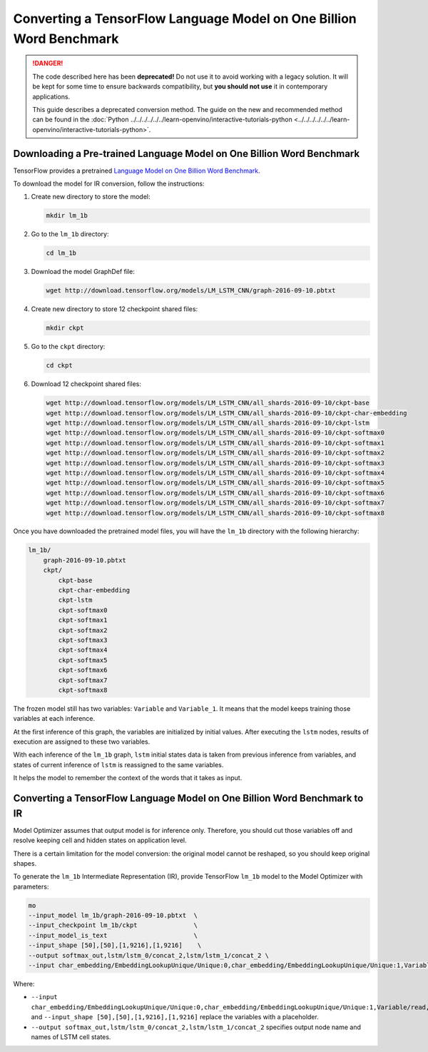 .. {#openvino_docs_MO_DG_prepare_model_convert_model_tf_specific_Convert_lm_1b_From_Tensorflow}

Converting a TensorFlow Language Model on One Billion Word Benchmark
====================================================================


.. meta::
   :description: Learn how to convert a TensorFlow Language 
                 Model on One Billion Word Benchmark to the OpenVINO Intermediate 
                 Representation.

.. danger::

   The code described here has been **deprecated!** Do not use it to avoid working with a legacy solution. It will be kept for some time to ensure backwards compatibility, but **you should not use** it in contemporary applications.

   This guide describes a deprecated conversion method. The guide on the new and recommended method can be found in the :doc:`Python ../../../../../../learn-openvino/interactive-tutorials-python <../../../../../../learn-openvino/interactive-tutorials-python>`.
   
Downloading a Pre-trained Language Model on One Billion Word Benchmark
######################################################################

TensorFlow provides a pretrained `Language Model on One Billion Word Benchmark <https://github.com/tensorflow/models/tree/r2.3.0/research/lm_1b>`__.

To download the model for IR conversion, follow the instructions:

1. Create new directory to store the model:

   .. code-block:: sh

      mkdir lm_1b

2. Go to the ``lm_1b`` directory:

   .. code-block:: sh

      cd lm_1b

3. Download the model GraphDef file:

   .. code-block:: sh

      wget http://download.tensorflow.org/models/LM_LSTM_CNN/graph-2016-09-10.pbtxt

4. Create new directory to store 12 checkpoint shared files:

   .. code-block:: sh

      mkdir ckpt

5. Go to the ``ckpt`` directory:

   .. code-block:: sh

      cd ckpt

6. Download 12 checkpoint shared files:

   .. code-block:: sh

       wget http://download.tensorflow.org/models/LM_LSTM_CNN/all_shards-2016-09-10/ckpt-base
       wget http://download.tensorflow.org/models/LM_LSTM_CNN/all_shards-2016-09-10/ckpt-char-embedding
       wget http://download.tensorflow.org/models/LM_LSTM_CNN/all_shards-2016-09-10/ckpt-lstm
       wget http://download.tensorflow.org/models/LM_LSTM_CNN/all_shards-2016-09-10/ckpt-softmax0
       wget http://download.tensorflow.org/models/LM_LSTM_CNN/all_shards-2016-09-10/ckpt-softmax1
       wget http://download.tensorflow.org/models/LM_LSTM_CNN/all_shards-2016-09-10/ckpt-softmax2
       wget http://download.tensorflow.org/models/LM_LSTM_CNN/all_shards-2016-09-10/ckpt-softmax3
       wget http://download.tensorflow.org/models/LM_LSTM_CNN/all_shards-2016-09-10/ckpt-softmax4
       wget http://download.tensorflow.org/models/LM_LSTM_CNN/all_shards-2016-09-10/ckpt-softmax5
       wget http://download.tensorflow.org/models/LM_LSTM_CNN/all_shards-2016-09-10/ckpt-softmax6
       wget http://download.tensorflow.org/models/LM_LSTM_CNN/all_shards-2016-09-10/ckpt-softmax7
       wget http://download.tensorflow.org/models/LM_LSTM_CNN/all_shards-2016-09-10/ckpt-softmax8


Once you have downloaded the pretrained model files, you will have the ``lm_1b`` directory with the following hierarchy:

.. code-block:: sh

    lm_1b/
        graph-2016-09-10.pbtxt
        ckpt/
            ckpt-base
            ckpt-char-embedding
            ckpt-lstm
            ckpt-softmax0
            ckpt-softmax1
            ckpt-softmax2
            ckpt-softmax3
            ckpt-softmax4
            ckpt-softmax5
            ckpt-softmax6
            ckpt-softmax7
            ckpt-softmax8



.. image:: ./../../../../../../_static/images/lm_1b.svg

The frozen model still has two variables: ``Variable`` and ``Variable_1``.
It means that the model keeps training those variables at each inference.

At the first inference of this graph, the variables are initialized by initial values.
After executing the ``lstm`` nodes, results of execution are assigned to these two variables.

With each inference of the ``lm_1b`` graph, ``lstm`` initial states data is taken from previous inference
from variables, and states of current inference of ``lstm`` is reassigned to the same variables.

It helps the model to remember the context of the words that it takes as input.

Converting a TensorFlow Language Model on One Billion Word Benchmark to IR
##########################################################################

Model Optimizer assumes that output model is for inference only.
Therefore, you should cut those variables off and resolve keeping cell and hidden states on application level.

There is a certain limitation for the model conversion: the original model cannot be reshaped, so you should keep original shapes.

To generate the ``lm_1b`` Intermediate Representation (IR), provide TensorFlow ``lm_1b`` model to the
Model Optimizer with parameters:

.. code-block:: sh

    mo
    --input_model lm_1b/graph-2016-09-10.pbtxt  \
    --input_checkpoint lm_1b/ckpt               \
    --input_model_is_text                       \
    --input_shape [50],[50],[1,9216],[1,9216]    \
    --output softmax_out,lstm/lstm_0/concat_2,lstm/lstm_1/concat_2 \
    --input char_embedding/EmbeddingLookupUnique/Unique:0,char_embedding/EmbeddingLookupUnique/Unique:1,Variable/read,Variable_1/read

Where:

* ``--input char_embedding/EmbeddingLookupUnique/Unique:0,char_embedding/EmbeddingLookupUnique/Unique:1,Variable/read,Variable_1/read`` and ``--input_shape [50],[50],[1,9216],[1,9216]`` replace the variables with a placeholder.
* ``--output softmax_out,lstm/lstm_0/concat_2,lstm/lstm_1/concat_2`` specifies output node name and names of LSTM cell states.

